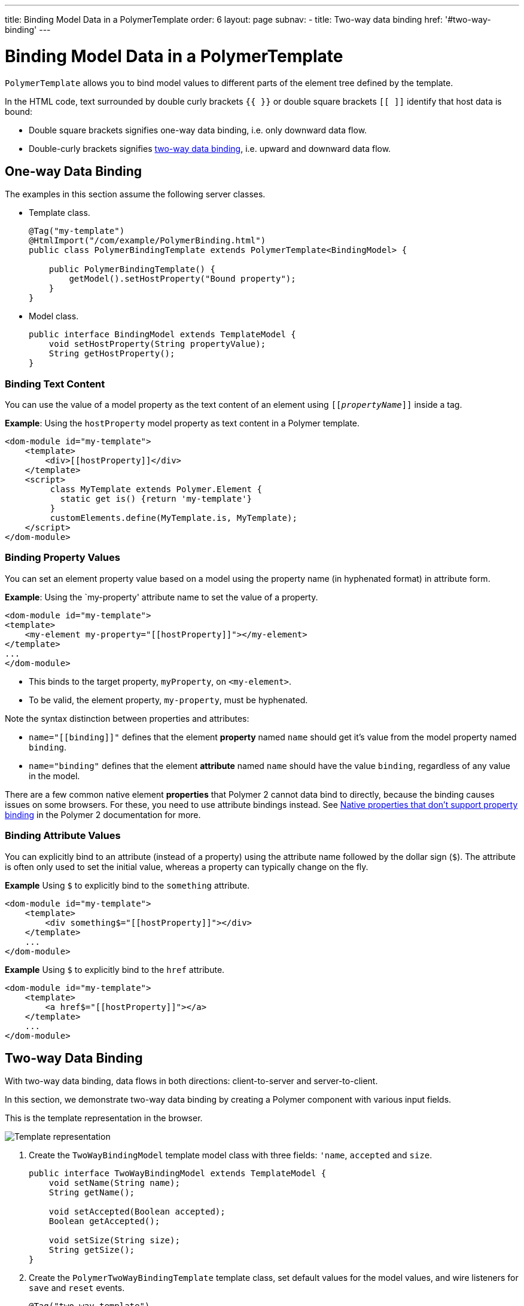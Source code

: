 ---
title: Binding Model Data in a PolymerTemplate
order: 6
layout: page
subnav:
  - title: Two-way data binding
    href: '#two-way-binding'
---

ifdef::env-github[:outfilesuffix: .asciidoc]
= Binding Model Data in a PolymerTemplate

`PolymerTemplate` allows you to bind model values to different parts of the element tree defined by the template.

In the HTML code, text surrounded by double curly brackets `{{ }}` or double square brackets `[[ ]]` identify that host data is bound:

* Double square brackets signifies one-way data binding, i.e. only downward data flow.
* Double-curly brackets signifies <<Two-way Data Binding,two-way data binding>>, i.e. upward and downward data flow. 

== One-way Data Binding 

The examples in this section assume the following server classes.

* Template class. 
+
[source,java]
----
@Tag("my-template")
@HtmlImport("/com/example/PolymerBinding.html")
public class PolymerBindingTemplate extends PolymerTemplate<BindingModel> {

    public PolymerBindingTemplate() {
        getModel().setHostProperty("Bound property");
    }
}
----

* Model class. 
+
[source,java]
----
public interface BindingModel extends TemplateModel {
    void setHostProperty(String propertyValue);
    String getHostProperty();
}
----

=== Binding Text Content

You can use the value of a model property as the text content of an element using `[[_propertyName_]]` inside a tag.

*Example*: Using the `hostProperty` model property as text content in a Polymer template.

[source,html]
----
<dom-module id="my-template">
    <template>
        <div>[[hostProperty]]</div>
    </template>
    <script>
         class MyTemplate extends Polymer.Element {
           static get is() {return 'my-template'}
         }
         customElements.define(MyTemplate.is, MyTemplate);
    </script>
</dom-module>
----

=== Binding Property Values

You can set an element property value based on a model using the property name (in hyphenated format) in attribute form.  

*Example*: Using the `my-property' attribute name to set the value of a property.

[source,html]
----
<dom-module id="my-template">
<template>
    <my-element my-property="[[hostProperty]]"></my-element>
</template>
...
</dom-module>
----
** This binds to the target property, `myProperty`, on `<my-element>`. 
** To be valid, the element property, `my-property`, must be hyphenated. 

Note the syntax distinction between properties and attributes:

* `name="\[[binding]]"` defines that the element *property* named `name` should get it's value from the model property named `binding`.
* `name="binding"` defines that the element *attribute* named `name` should have the value `binding`, regardless of any value in the model.

There are a few common native element *properties* that Polymer 2 cannot data bind to directly, because the binding causes issues on some browsers. For these, you need to use attribute bindings instead. See https://www.polymer-project.org/2.0/docs/devguide/data-binding#native-binding[Native properties that don't support property binding] in the Polymer 2 documentation for more. 

=== Binding Attribute Values

You can explicitly bind to an attribute (instead of a property) using the attribute name followed by the dollar sign (`$`). The attribute is often only used to set the initial value, whereas a property can typically change on the fly.

*Example* Using `$` to explicitly bind to the `something` attribute. 

[source,html]
----
<dom-module id="my-template">
    <template>
        <div something$="[[hostProperty]]"></div>
    </template>
    ...
</dom-module>
----

*Example* Using `$` to explicitly bind to the `href` attribute. 

[source,html]
----
<dom-module id="my-template">
    <template>
        <a href$="[[hostProperty]]"></a>
    </template>
    ...
</dom-module>
----

[[two-way-binding]]

== Two-way Data Binding

With two-way data binding, data flows in both directions: client-to-server and server-to-client.

In this section, we demonstrate two-way data binding by creating a Polymer component with various input fields.  

This is the template representation in the browser.

image:images/two-way-binding-example.png[Template representation]

. Create the `TwoWayBindingModel` template model class with three fields: `'name`, `accepted` and `size`.
+
[source,java]
----
public interface TwoWayBindingModel extends TemplateModel {
    void setName(String name);
    String getName();

    void setAccepted(Boolean accepted);
    Boolean getAccepted();

    void setSize(String size);
    String getSize();
}
----

. Create the `PolymerTwoWayBindingTemplate` template class, set default values for the model values, and wire listeners for `save` and `reset` events. 

+
[source,java]
----
@Tag("two-way-template")
@HtmlImport("/com/example/PolymerTwoWayBinding.html")
public class PolymerTwoWayBindingTemplate
        extends PolymerTemplate<TwoWayBindingModel> {

    public PolymerTwoWayBindingTemplate() {
        reset();
        getElement().addPropertyChangeListener("name", event -> System.out
                .println("Name is set to: " + getModel().getName()));
        getElement().addPropertyChangeListener("accepted",
                event -> System.out.println("isAccepted is set to: "
                        + getModel().getAccepted()));
        getElement().addPropertyChangeListener("size", event -> System.out
                .println("Size is set to: " + getModel().getSize()));
    }

    @EventHandler
    private void reset() {
        getModel().setName("John");
        getModel().setAccepted(false);
        getModel().setSize("medium");
    }
}
----

* The `Element::addPropertyChangeListener` method gets immediate updates for the property values. Another way to do this, is to define an `@EventHandler` method (similar to the `reset()` method) on the server side that is called when a button is clicked .

. On the client, create the `PolymerTwoWayBinding` template. 

+
[source,html]
----
<!-- Import Polymer and Polymer components -->
<link rel="import" href="/bower_components/polymer/polymer-element.html">
<link href="/bower_components/paper-input/paper-input.html" rel="import">
<link href="/bower_components/paper-radio-button/paper-radio-button.html" rel="import">
<link href="/bower_components/paper-radio-group/paper-radio-group.html" rel="import">
<link href="/bower_components/paper-checkbox/paper-checkbox.html" rel="import">

<dom-module id="two-way-template">
    <template>
        <table>
            <tr>
                <td>Paper name:</td>
                <td>
                    <paper-input value="{{name}}"></paper-input>
                </td>
            </tr>
            <tr>
                <td>Input name:</td>
                <td>
                    <input value="{{name::input}}">
                </td>
            </tr>
            <tr>
                <td>Change name:</td>
                <td>
                    <input value="{{name::change}}">
                </td>
            </tr>
            <tr>
                <td>Input accepted:</td>
                <td>
                    <input type="checkbox" checked="{{accepted::change}}">
                </td>
            </tr>
            <tr>
                <td>Polymer accepted:</td>
                <td>
                    <paper-checkbox checked="{{accepted}}"></paper-checkbox>
                </td>
            </tr>
            <tr>
                <td>Size:</td>
                <td>
                    <paper-radio-group selected="{{size}}">
                        <paper-radio-button name="small">Small</paper-radio-button>
                        <paper-radio-button name="medium">Medium</paper-radio-button>
                        <paper-radio-button name="large">Large</paper-radio-button>
                    </paper-radio-group>
                </td>
            </tr>
            <tr>
                <td>Size:</td>
                <td>
                    <select value="{{size::change}}">
                        <option value="small">Small</option>
                        <option value="medium">Medium</option>
                        <option value="large">Large</option>
                    </select>
                </td>
            </tr>
        </table>
        <div>
            <button on-click="reset">Reset values</button>
        </div>
        <slot></slot>
    </template>

    <script>
        class TwoWayBinding extends Polymer.Element {
            static get is() {
                return 'two-way-template'
            }
        }
        customElements.define(TwoWayBinding.is, TwoWayBinding);
    </script>
</dom-module>
----
* Four native input Web Components are imported:  
** `paper-input` for the `name` input string. 
** `paper-check-box` for the `accepted` checkbox.
** `paper-radio-group` and `paper-radio-button` for the `size` select element. 
* Native elements must specify a custom change event name in the annotation using the syntax: `_target-prop_="{{_hostProp::target-change-event_}}"` See https://www.polymer-project.org/2.0/docs/devguide/data-binding#two-way-native[Two-way binding to a non-Polymer element] in the Polymer 2 documentation for more. 
* We use two-way bindings for each element and some elements bind to the same property. The result is that if the value for `name` changes in the `paper-input` element, the value reflects in both `Input name:` and `Change name`, for example. 
* The `Input name:` (binds using `{{name::input}}`) and `Change name:` (binds using `{{name::change}}`) bindings work slightly differently:
** The given `target-change-event` lets Polymer know which event to listen to for change notifications.
** The functional difference is that `::input` updates while typing and `::change` updates when the value for the field changes (for example when the Enter key is used, or an `onBlur` event occurs).


See the following related resources for more: 

* <<tutorial-template-components-in-slot#,Using the <slot> Element in Polymer Templates>>.

* <<tutorial-template-basic#,Creating a Simple Component Using the PolymerTemplate API>>.
